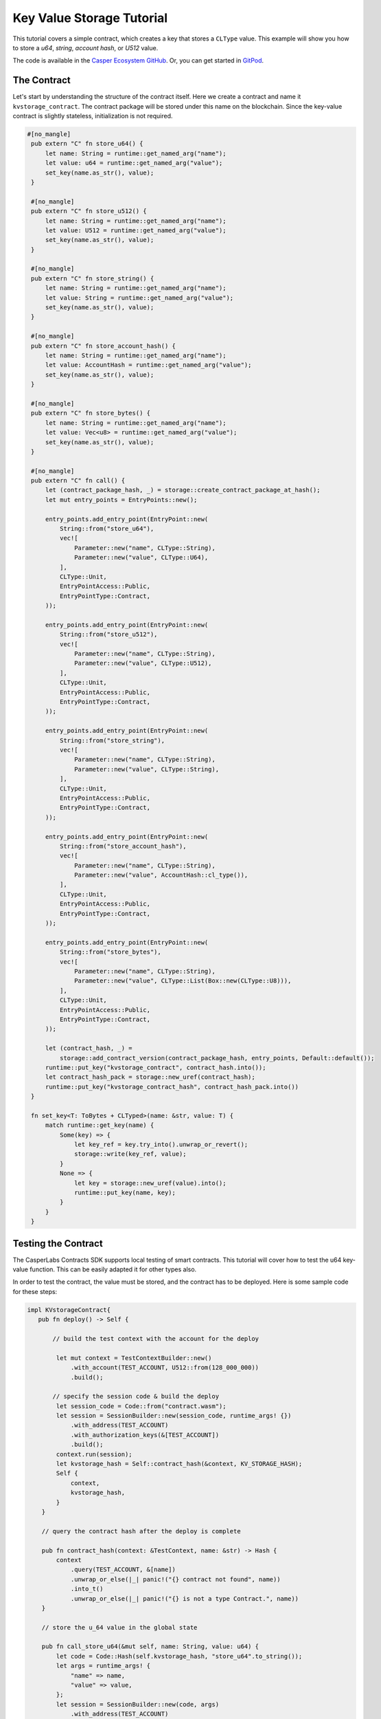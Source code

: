 .. role:: raw-html-m2r(raw)
   :format: html

..
    TODO: re-write this tutorial without DSL. Include it back in the tutorials folder.

Key Value Storage Tutorial
==========================

This tutorial covers a simple contract, which creates a key that stores a ``CLType`` value. This example will show you how to store a *u64*, *string*, *account hash*, or *U512* value.

The code is available in the `Casper Ecosystem GitHub <https://github.com/casper-ecosystem/kv-storage-contract>`_. Or, you can get started in `GitPod <https://gitpod.io/#https://github.com/casper-ecosystem/kv-storage-contract>`_.


The Contract
------------

Let's start by understanding the structure of the contract itself. Here we create a contract and name it ``kvstorage_contract``.
The contract package will be stored under this name on the blockchain. Since the key-value contract is slightly stateless, initialization is not required.

.. code-block:: rust


   #[no_mangle]
    pub extern "C" fn store_u64() {
        let name: String = runtime::get_named_arg("name");
        let value: u64 = runtime::get_named_arg("value");
        set_key(name.as_str(), value);
    }

    #[no_mangle]
    pub extern "C" fn store_u512() {
        let name: String = runtime::get_named_arg("name");
        let value: U512 = runtime::get_named_arg("value");
        set_key(name.as_str(), value);
    }

    #[no_mangle]
    pub extern "C" fn store_string() {
        let name: String = runtime::get_named_arg("name");
        let value: String = runtime::get_named_arg("value");
        set_key(name.as_str(), value);
    }

    #[no_mangle]
    pub extern "C" fn store_account_hash() {
        let name: String = runtime::get_named_arg("name");
        let value: AccountHash = runtime::get_named_arg("value");
        set_key(name.as_str(), value);
    }

    #[no_mangle]
    pub extern "C" fn store_bytes() {
        let name: String = runtime::get_named_arg("name");
        let value: Vec<u8> = runtime::get_named_arg("value");
        set_key(name.as_str(), value);
    }

    #[no_mangle]
    pub extern "C" fn call() {
        let (contract_package_hash, _) = storage::create_contract_package_at_hash();
        let mut entry_points = EntryPoints::new();

        entry_points.add_entry_point(EntryPoint::new(
            String::from("store_u64"),
            vec![
                Parameter::new("name", CLType::String),
                Parameter::new("value", CLType::U64),
            ],
            CLType::Unit,
            EntryPointAccess::Public,
            EntryPointType::Contract,
        ));

        entry_points.add_entry_point(EntryPoint::new(
            String::from("store_u512"),
            vec![
                Parameter::new("name", CLType::String),
                Parameter::new("value", CLType::U512),
            ],
            CLType::Unit,
            EntryPointAccess::Public,
            EntryPointType::Contract,
        ));

        entry_points.add_entry_point(EntryPoint::new(
            String::from("store_string"),
            vec![
                Parameter::new("name", CLType::String),
                Parameter::new("value", CLType::String),
            ],
            CLType::Unit,
            EntryPointAccess::Public,
            EntryPointType::Contract,
        ));

        entry_points.add_entry_point(EntryPoint::new(
            String::from("store_account_hash"),
            vec![
                Parameter::new("name", CLType::String),
                Parameter::new("value", AccountHash::cl_type()),
            ],
            CLType::Unit,
            EntryPointAccess::Public,
            EntryPointType::Contract,
        ));

        entry_points.add_entry_point(EntryPoint::new(
            String::from("store_bytes"),
            vec![
                Parameter::new("name", CLType::String),
                Parameter::new("value", CLType::List(Box::new(CLType::U8))),
            ],
            CLType::Unit,
            EntryPointAccess::Public,
            EntryPointType::Contract,
        ));

        let (contract_hash, _) =
            storage::add_contract_version(contract_package_hash, entry_points, Default::default());
        runtime::put_key("kvstorage_contract", contract_hash.into());
        let contract_hash_pack = storage::new_uref(contract_hash);
        runtime::put_key("kvstorage_contract_hash", contract_hash_pack.into())
    }

    fn set_key<T: ToBytes + CLTyped>(name: &str, value: T) {
        match runtime::get_key(name) {
            Some(key) => {
                let key_ref = key.try_into().unwrap_or_revert();
                storage::write(key_ref, value);
            }
            None => {
                let key = storage::new_uref(value).into();
                runtime::put_key(name, key);
            }
        }
    }

Testing the Contract
--------------------

The CasperLabs Contracts SDK supports local testing of smart contracts. This tutorial will cover how to test the u64 key-value function. 
This can be easily adapted it for other types also.

In order to test the contract, the value must be stored, and the contract has to be deployed.
Here is some sample code for these steps:

.. code-block:: rust

   impl KVstorageContract{
      pub fn deploy() -> Self {

          // build the test context with the account for the deploy

           let mut context = TestContextBuilder::new()
               .with_account(TEST_ACCOUNT, U512::from(128_000_000))
               .build();

          // specify the session code & build the deploy         
           let session_code = Code::from("contract.wasm");
           let session = SessionBuilder::new(session_code, runtime_args! {})
               .with_address(TEST_ACCOUNT)
               .with_authorization_keys(&[TEST_ACCOUNT])
               .build();
           context.run(session);
           let kvstorage_hash = Self::contract_hash(&context, KV_STORAGE_HASH);
           Self {
               context,
               kvstorage_hash,
           }
       }

       // query the contract hash after the deploy is complete

       pub fn contract_hash(context: &TestContext, name: &str) -> Hash {
           context
               .query(TEST_ACCOUNT, &[name])
               .unwrap_or_else(|_| panic!("{} contract not found", name))
               .into_t()
               .unwrap_or_else(|_| panic!("{} is not a type Contract.", name))
       }

       // store the u_64 value in the global state

       pub fn call_store_u64(&mut self, name: String, value: u64) {
           let code = Code::Hash(self.kvstorage_hash, "store_u64".to_string());
           let args = runtime_args! {
               "name" => name,
               "value" => value,
           };
           let session = SessionBuilder::new(code, args)
               .with_address(TEST_ACCOUNT)
               .with_authorization_keys(&[TEST_ACCOUNT])
               .build();
           self.context.run(session);
       }
   }

Write Unit Tests
^^^^^^^^^^^^^^^^

With these functions in place, it's possible to start writing tests for the contract.

.. code-block:: rust

   mod tests {
       #[test]
       fn should_store_u64() {
           const KEY_NAME: &str = "test_u64";
           let mut kv_storage = KVstorageContract::deploy();
           let name = String::from("test_u64");
           let value: u64 = 1;
           kv_storage.call_store_u64(name, value);
           let check: u64 = kv_storage.query_contract(&KEY_NAME).unwrap();
           assert_eq!(value, check);
       }

      // A test to check whether the value is updated
      #[test]
       fn should_update_u64() {
           const KEY_NAME: &str = "testu64";
           let mut kv_storage = KVstorageContract::deploy();
           let original_value: u64 = 1;
           let updated_value: u64 = 2;
           kv_storage.call_store_u64(KEY_NAME.to_string(), original_value);
           kv_storage.call_store_u64(KEY_NAME.to_string(), updated_value);
           let value: u64 = kv_storage.query_contract(&KEY_NAME).unwrap();
           assert_eq!(value, 2);
       }
   }

Running Locally
^^^^^^^^^^^^^^^

It's possible to run the unit tests locally- if you have set up the contract using `cargo-casperlabs <https://crates.io/cargo-casperlabs>`_.
The steps to set up the SDK are in the guide. 

.. code-block:: bash

   cargo test -p tests

Deploying to the Testnet and Interacting with the Contract
----------------------------------------------------------

When working with the testnet, create an account in `CLarity <https://clarity.casperlabs.io>`_ and fund it using the faucet. Download the private key and use the key to sign the deployment. It's possible to create keys using the rust client as well.

Deploy the Contract
^^^^^^^^^^^^^^^^^^^

After the contract has been compiled, it's time to deploy the compiled wasm to the network. This action installs the contract in the blockchain.
Once the contract is deployed, the client can retrieve the contract session hash as well as the blockhash where the contract is deployed.

```casper-client put-deploy --chain-name :raw-html-m2r:`<CHAIN-NAME>` --node-address http://\ :raw-html-m2r:`<HOST>`\ :\ :raw-html-m2r:`<PORT>` --secret-key /home/keys/secretkey.pem --session-path  $HOME/kv-storage-contract/target/wasm32-unknown-unknown/release/contract.wasm  --payment-amount 1000000000000

.. code-block::


   ### Query the Account & Get the Contract Hash
   The internal state of the blockchain is updated via a series of steps (blocks). All queries of a blockchain must include a `global state hash` which corresponds to the block hash / height of the blockchain.  Visit [Querying the State for the Address of a Contract](https://docs.casperlabs.io/en/latest/dapp-dev-guide/querying.html).


   ### Invoke an Entry Point & Set a value

   Once the contract is deployed, we can create another deploy, which calls one of the entry points within the contract. 
   To call an entry point, you must first know the name of the entry point or  the session hash, which we retrieved from the previous step. 
   The kv-client, has four distinct commands to set key-values for u64, String, U512 and AccountHash.

   ```bash
   casper-client put-deploy --session-name kvstorage_contract --session-entry-point store-string --session-arg=name:"string=`test`" --payment-amount 100000000000 --chain-name <CHAIN-NAME> --node-address http://<HOST>:<PORT> --secret-key /home/keys/secretkey.pem

If the deploy works, a response similar this will be returned:

.. code-block:: bash

   {"api_version":"1.0.0","deploy_hash":"8c3068850354c2788c1664ac6a275ee575c8823676b4308851b7b3e1fe4e3dcc"}

Query the Contract On Chain
^^^^^^^^^^^^^^^^^^^^^^^^^^^

Contracts can be executed under different contexts. In this example, 
when the contract is deployed, it runs in the context of a ``Contract`` and not a ``Session``. 
This means that all stored keys are not stored under the account hash, but within the context of the contract. 
Therefore when we query to retrieve the value under a key, we are actually querying 
``AccountHash/kvstorage_contract/<key-name>`` and not just ``AccountHash/<key-name>``. 

You must first find the block hash for the block that contains your deploy.
Once you have the requisite block hash, then you can use ``casper-client`` to retrieve the session hash

Reading a value is simple enough, we obtain the block hash under which the value, is stored, and then\ :raw-html-m2r:`<br>`
using that block hash, and the ``query-state`` command you can easily retrieve and value that was stored under a named key.
Please reference the `Querying Section <https://docs.casperlabs.io/en/latest/dapp-dev-guide/querying.html>`_ for details.
An example global state query looks like this:

.. code-block:: bash

   casper-client query-state --node-address http://<HOST>:<PORT> -k <PUBLIC_KEY_AS_HEX> -g GLOBAL_STATE_HASH | jq -r

